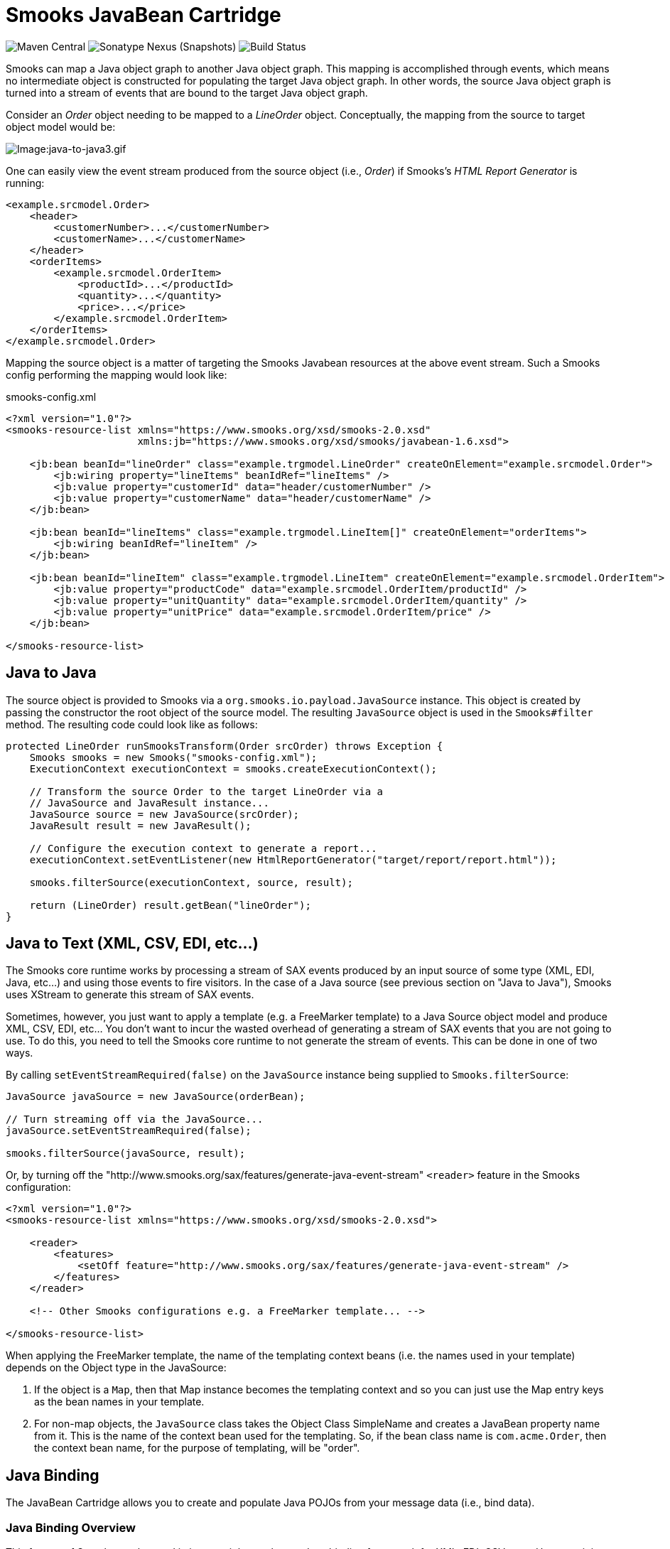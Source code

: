 = Smooks JavaBean Cartridge

image:https://img.shields.io/maven-central/v/org.smooks.cartridges/smooks-javabean-cartridge[Maven Central]
image:https://img.shields.io/nexus/s/org.smooks.cartridges/smooks-javabean-cartridge?server=https%3A%2F%2Foss.sonatype.org[Sonatype Nexus (Snapshots)]
image:https://github.com/smooks/smooks-javabean-cartridge/workflows/CI/badge.svg[Build Status]

// tag::smooks-javabean-cartridge[]
Smooks can map a Java object graph to another Java object graph. This mapping is accomplished through events, which means no intermediate object is constructed for populating the target Java object graph. In other words, the source Java object graph is turned into a stream of events that are bound to the target Java object graph.

Consider an _Order_ object needing to be mapped to a _LineOrder_ object. Conceptually,  the mapping from the source to target object model would be:

image:docs/images/Java-to-java3.gif[Image:java-to-java3.gif]

One can easily view the event stream produced from the source object (i.e., _Order_) if Smooks's _HTML Report Generator_ is running:

[source,xml]
----
<example.srcmodel.Order>  
    <header>  
        <customerNumber>...</customerNumber>
        <customerName>...</customerName>  
    </header>  
    <orderItems>  
        <example.srcmodel.OrderItem>  
            <productId>...</productId>  
            <quantity>...</quantity>  
            <price>...</price>  
        </example.srcmodel.OrderItem>  
    </orderItems>  
</example.srcmodel.Order>
----

Mapping the source object is a matter of targeting the Smooks Javabean resources at the above event stream. Such a Smooks config performing the mapping would look like:

.smooks-config.xml
[source,xml]
----
<?xml version="1.0"?>  
<smooks-resource-list xmlns="https://www.smooks.org/xsd/smooks-2.0.xsd"
                      xmlns:jb="https://www.smooks.org/xsd/smooks/javabean-1.6.xsd">  

    <jb:bean beanId="lineOrder" class="example.trgmodel.LineOrder" createOnElement="example.srcmodel.Order">  
        <jb:wiring property="lineItems" beanIdRef="lineItems" />  
        <jb:value property="customerId" data="header/customerNumber" />  
        <jb:value property="customerName" data="header/customerName" />  
    </jb:bean>  

    <jb:bean beanId="lineItems" class="example.trgmodel.LineItem[]" createOnElement="orderItems">  
        <jb:wiring beanIdRef="lineItem" />  
    </jb:bean>  

    <jb:bean beanId="lineItem" class="example.trgmodel.LineItem" createOnElement="example.srcmodel.OrderItem">  
        <jb:value property="productCode" data="example.srcmodel.OrderItem/productId" />  
        <jb:value property="unitQuantity" data="example.srcmodel.OrderItem/quantity" />  
        <jb:value property="unitPrice" data="example.srcmodel.OrderItem/price" />  
    </jb:bean>  

</smooks-resource-list>
----

== Java to Java

The source object is provided to Smooks via a `+org.smooks.io.payload.JavaSource+` instance. This object is created by passing the constructor the root object of the source model. The resulting `+JavaSource+` object is used in the `+Smooks#filter+` method. The resulting code could look like as follows:

[source,java]
----
protected LineOrder runSmooksTransform(Order srcOrder) throws Exception {  
    Smooks smooks = new Smooks("smooks-config.xml");  
    ExecutionContext executionContext = smooks.createExecutionContext();  

    // Transform the source Order to the target LineOrder via a  
    // JavaSource and JavaResult instance...  
    JavaSource source = new JavaSource(srcOrder);  
    JavaResult result = new JavaResult();  

    // Configure the execution context to generate a report...  
    executionContext.setEventListener(new HtmlReportGenerator("target/report/report.html"));  

    smooks.filterSource(executionContext, source, result);  

    return (LineOrder) result.getBean("lineOrder");  
}
----

== Java to Text (XML, CSV, EDI, etc...)

The Smooks core runtime works by processing a stream of SAX events produced by an input source of some type (XML, EDI, Java, etc...) and using those events to fire visitors. In the case of a Java source (see previous section on "Java to Java"), Smooks uses XStream to generate this stream of SAX events.

Sometimes, however, you just want to apply a template (e.g. a FreeMarker template) to a Java Source object model and produce XML, CSV, EDI, etc... You don't want to incur the wasted overhead of generating a stream of SAX events that you are not going to use. To do this, you need to tell the Smooks core runtime to not generate the stream of events. This can be done in one of two ways.

By calling `+setEventStreamRequired(false)+` on the `+JavaSource+` instance being supplied to `+Smooks.filterSource+`:

[source,java]
----
JavaSource javaSource = new JavaSource(orderBean);  

// Turn streaming off via the JavaSource...  
javaSource.setEventStreamRequired(false);  

smooks.filterSource(javaSource, result);
----

Or, by turning off the "http://www.smooks.org/sax/features/generate-java-event-stream" `+<reader>+` feature in the Smooks configuration:

[source,xml]
----
<?xml version="1.0"?>  
<smooks-resource-list xmlns="https://www.smooks.org/xsd/smooks-2.0.xsd">  

    <reader>  
        <features>  
            <setOff feature="http://www.smooks.org/sax/features/generate-java-event-stream" />  
        </features>  
    </reader>  

    <!-- Other Smooks configurations e.g. a FreeMarker template... -->  

</smooks-resource-list>
----

When applying the FreeMarker template, the name of the templating context beans (i.e. the names used in your template) depends on the Object type in the JavaSource:

. If the object is a `+Map+`, then that Map instance becomes the templating context and so you can just use the Map entry keys as the bean names in your template.
. For non-map objects, the `+JavaSource+` class takes the Object Class SimpleName and creates a JavaBean property name from it. This is the name of the context bean used for the templating. So, if the bean class name is `+com.acme.Order+`, then the context bean name, for the purpose of templating, will be "order".

== Java Binding

The JavaBean Cartridge allows you to create and populate Java POJOs from your message data (i.e., bind data).

=== Java Binding Overview

This feature of Smooks can be used in its own right purely as a Java binding framework for XML, EDI, CSV, etc... However, it is very important to remember that the Java Binding capabilities in Smooks are the cornerstone of many other capabilities provided by Smooks. This is because Smooks makes the Java objects it creates (and binds data into) available through the link:/javadoc/v1.7.1/smooks/org/milyn/javabean/context/BeanContext.html[BeanContext] class. This is essentially a Java Bean context that is made available to any Smooks visitor via the Smooks link:/javadoc/v1.7.1/smooks/org/milyn/container/ExecutionContext.html[ExecutionContext].

Some of the existing features that build on the functionality provided in the Javabean Cartridge include:

* link:#templating[Templating]: Templating typically involves applying a template (FreeMarker or other) to the objects in the BeanContext.
* link:#rule-based-validation[Validation]: Business Rules Validation (e.g. via MVEL) typically involves applying a rule (expression, etc...) to the objects in the BeanContext.
* link:#message-splitting--routing[Message Splitting & Routing]: Message Splitting typically works by generating split messages from the Objects in the BeanContext, either by using the objects themselves and routing them, or by applying a template to them and routing the result of that templating operation (e.g. a new XML, CSV, etc...).
* link:#routing-to-a-database-using-sql[Persistence (Database Reading and Writing)]: The Persistence features depend on the Java Binding functions for creating and populating the Java objects (Entities etc) to be persisted. Data read from a database is typically bound into the BeanContext.
* link:#enriching-output-data[Message Enrichment]: As stated above, enrichment data (e.g. read from a DB) is typically bound into the BeanContext, from where it is available to all other features, including the Java Binding functionality itself e.g. for expression-based bindings. This allows messages generated by Smooks to be enriched.

=== When to use Smooks Java Binding

A question that often comes to mind is "_Why would I use Smooks to perform binding to a Java objects model instead of JAXB or http://jibx.sourceforge.net/[JiBX]?_". Well there are a number of reasons why you would use Smooks and there are a number of reasons why you would not use Smooks.

When Smooks makes sense:

. Binding non-XML data to a Java object model e.g. EDI, CSV, JSON, etc...
. Binding data (XML or other) whose data model (hierarchical structure) does not match that of the target Java object model. http://jibx.sourceforge.net/[JiBX] also supports this, but only for XML (AFAIK!!).
. When you are binding data from an XML data structure for which there is no defined schema (XSD). Some frameworks effectively require a well defined XML data model via schema.
. When binding data from multiple existing and different data formats into a single pre-existing Java object model. Related to the above points.
. When binding data into existing 3rd Party Object Models that you cannot modify e.g. through a post-compile step.
. In situations where the Data (XML or other) and Java object models may vary in isolation from each other. Because of #2 above, Smooks can handle this by simply modifying the binding configuration. Other frameworks often require binding/schema regeneration, redeployment, etc... (see #3 above).
. Where you need to execute additional logic in parallel to the binding process e.g. Validation, Split Message Generation (via Templates), Split Message Routing, Fragment Persistence, or any custom logic that you may wish to implement. This is often a very powerful capability e.g. when processing huge message streams.
. Processing huge message streams by splitting them into a series of many small object models and routing them to other systems for processing.
. When using other Smooks features that rely on the Smooks Java Binding capabilities.

When Smooks may not make sense:

. When you have a well defined data model (via schema/XSD) and all you need to do is bind data into an object model (no required validation, persistence, etc...).
. When the object model is isolated from other systems and so can change without impacting such systems.
. Where processing XML and performance is paramount over all other considerations (where nanoseconds matter), frameworks such as http://jibx.sourceforge.net/[JiBX] are definitely worth considering over Smooks. This is not to imply that the performance of Smooks Java Binding is poor in any way, but it does acknowledge the fact that frameworks that utilise post-compile optimizations targeted at a specific data format (e.g. XML) will always have the edge under the right conditions.

=== Basics of Java Binding

As you know, Smooks supports a range of source data formats (XML, EDI, CSV, Java, etc...), but for the purposes of this topic, we will always refer to the message data in terms of an XML format. In the examples, we will continuously refer to the following XML message:

[source,xml]
----
<order>  
    <header>  
        <date>Wed Nov 15 13:45:28 EST 2006</date>  
        <customer number="123123">Joe</customer>  
    </header>  
    <order-items>  
        <order-item>  
            <product>111</product>  
            <quantity>2</quantity>  
            <price>8.90</price>  
        </order-item>  
        <order-item>  
            <product>222</product>  
            <quantity>7</quantity>  
            <price>5.20</price>  
        </order-item>  
    </order-items>  
</order>
----

In some examples we will use different XML message data. Where this happens, the data is explicitly defined there then.

The JavaBean Cartridge is used via the https://www.smooks.org/xsd/smooks/javabean-1.6.xsd configuration namespace. Install the schema in your IDE and avail of autocompletion.

An example configuration:

[source,xml]
----
<smooks-resource-list xmlns="https://www.smooks.org/xsd/smooks-2.0.xsd"
                      xmlns:jb="https://www.smooks.org/xsd/smooks/javabean-1.6.xsd">  

    <jb:bean beanId="order" class="example.model.Order" createOnElement="#document" />  

</smooks-resource-list>
----

This configuration simply creates an instance of the `+example.model.Order+` class and binds it into the *bean context* under the beanId `+order+`. The instance is created at the very start of the message on the #document element (i.e. the start of the root element).

* `+beanId+`: The id of this bean. Please see link:#the-bean-context[The Bean Context] for more details.
* `+class+`: The fully qualified class name of the bean.
* `+createOnElement+`: attribute controls when the bean instance is created. Population of the bean properties is controlled through the binding configurations (child elements of the element).
* `+createOnElementNS+`: The namespace of the createOnElement can be specified via the `+createOnElementNS+` attribute.

The Javabean cartridge has the following conditions for javabeans:

. A public no-argument constructor
. Public property setter methods. The don't need to follow any specific name formats, but it would be better if they do follow the standard property setter method names.
. Setting javabean properties directly is not supported.

=== Java Binding Configuration Details

The configuration shown above simply created the _example.model.Order_ bean instance and bound it into the bean context. This section will describe how to bind data into that bean instance.

The Javabean Cartridge provides support for 3 types of data bindings, which are added as child elements of the `+<jb:bean>+` element:

* `+<jb:value>+`: This is used to bind data values from the Source message event stream into the target bean.
* `+<jb:wiring>+`: This is used to "wire" another bean instance from the bean context into a bean property on the target bean. This is the configuration that allows you to construct an object graph (Vs just a loose bag of Java object instances). Beans can be wired in based on their "beanId", their Java class type, or by Annotation (by being annotated with a specific Annotation).
* `+<jb:expression>+`: As it's name suggests, this configuration is used to bind in a value calculated from an expression (in the http://mvel.documentnode.com/[MVEL] language), a simple example being the binding of an order item total value into an OrderItem bean based on the result of an expression that calculates the value from the items price and quantity (e.g. "price * quantity"). The `+execOnElement+` attribute expression defines the element on which the expression is to be evaluated and the result bound. If not defined, the expression is executed based on the value of the parent . The value of the targeted element is available in the expression as a String variable under the name `+_VALUE+` (notice the underscore).

Taking the Order XML message (previous section), lets see what the full XML to Java binding configuration might be. We've seen the order XML (above). Now lets look at the Java objects that we want to populate from that XML message (getters and setters not shown):

[source,java]
----
public class Order {
    private Header header;
    private List<OrderItem> orderItems;
}

public class Header {
    private Date date;
    private Long customerNumber;
    private String customerName;
    private double total;
}

public class OrderItem {
    private long productId;
    private Integer quantity;
    private double price;
}
----

The Smooks config required to bind the data from the order XML and into this object model is as follows:

[source,xml]
----
<?xml version="1.0"?>  
<smooks-resource-list xmlns="https://www.smooks.org/xsd/smooks-2.0.xsd" xmlns:jb="https://www.smooks.org/xsd/smooks/javabean-1.6.xsd">  

(1)   <jb:bean beanId="order" class="com.acme.Order" createOnElement="order">  
(1.a)     <jb:wiring property="header" beanIdRef="header" />  
(1.b)     <jb:wiring property="orderItems" beanIdRef="orderItems" />  
      </jb:bean>  

(2)   <jb:bean beanId="header" class="com.acme.Header" createOnElement="order">  
(2.a)     <jb:value property="date" decoder="Date" data="header/date">  
              <jb:decodeParam name="format">EEE MMM dd HH:mm:ss z yyyy</jb:decodeParam>  
          </jb:value>  
(2.b)     <jb:value property="customerNumber" data="header/customer/@number" />  
(2.c)     <jb:value property="customerName" data="header/customer" />  
(2.d)     <jb:expression property="total" execOnElement="order-item" >  
              += (orderItem.price * orderItem.quantity);  
          </jb:expression>  
      </jb:bean>  

(3)   <jb:bean beanId="orderItems" class="java.util.ArrayList" createOnElement="order">  
(3.a)     <jb:wiring beanType="com.acme.OrderItem" /> <!-- Could also wire using beanIdRef="orderItem" -->  
      </jb:bean>  

(4)   <jb:bean beanId="orderItem" class="com.acme.OrderItem" createOnElement="order-item">  
(4.a)     <jb:value property="productId" data="order-item/product" />  
(4.b)     <jb:value property="quantity" data="order-item/quantity" />  
(4.c)     <jb:value property="price" data="order-item/price" />  
      </jb:bean>  

</smooks-resource-list>
----

++++
<table border="1" cellspacing="0" cellpadding="3" style="border: 1px solid; background-color: rgb(238, 238, 238)" width="100%">
   <tbody>
      <tr>
         <td width="15%" align="center"> <i>(1)</i>
         </td>
         <td width="85%">
            Configuration <b>(1)</b> defines the creation rules for the <i>com.acme.Order</i> bean instance (top level bean). We create this bean instance at the very start of the message i.e. on the &lt;order&gt; element . In fact, we create each of the beans instances (<b>(1)</b>, <b>(2)</b>, <b>(3)</b> - all accepts <b>(4)</b>) at the very start of the message (on the &lt;order&gt; element). We do this because there will only ever be a single instance of these beans in the populated model.
            <p>Configurations <b>(1.a)</b> and <b>(1.b)</b> define the <b>wiring</b> configuration for wiring the <i>Header</i> and <i>List&lt;OrderItem&gt;</i> bean instances (<b>(2)</b> and <b>(3)</b>) into the Order bean instance (see the <b>beanIdRef</b> attribute values and how the reference the <b>beanId</b> values defined on <b>(2)</b> and <b>(3)</b>). The <b>property</b> attributes on <b>(1.a)</b> and <b>(1.b)</b> define the <i>Order</i> bean properties on which the wirings are to be made.  Note also that beans can also be wired into an object based on their Java class type (<b>beanType</b>), or by being annotated with a specific Annotation (<b>beanAnnotation</b>).
            </p>
         </td>
      </tr>
      <tr>
         <td width="15%" align="center"> <i>(2)</i>
         </td>
         <td width="85%">
            Configuration <b>(2)</b> creates the <i>com.acme.Header</i> bean instance.
            <p>Configuration <b>(2.a)</b> defines a <b>value</b> binding onto the <i>Header.date</i> property. Note that the <b>data</b> attribute defines where the binding value is selected from the source message; in this case it is coming from the header/date element. Also note how it defines a <b>decodeParam</b> sub-element. This configures the DateDecoder.
            </p>
            <p>Configuration <b>(2.b)</b> defines a <b>value</b> binding configuration onto <i>Header.customerNumber</i> property. What should be noted here is how to configure the <b>data</b> attribute to select a binding value from an element attribute on the source message. Configuration <b>(2.b)</b> also defines an <b>expression</b> binding where the order total is calculated and set on the <i>Header.total</i> property. The <b>execOnElement</b> attribute tells Smooks that this expression needs to be evaluated (and bound/rebound) on the order-item element. So, if there are multiple &lt;order-item&gt; elements in the source message, this expression will be executed for each &lt;order-item&gt; and the new total value rebound into the <i>Header.total</i> property. Note how the expression adds the current orderItem total to the current order total (header.total).
            </p>
            <p>Configuration <b>(2.d)</b> defines an expression binding, where a running total is calculated by adding the total for each order item (quantity * price) to the current total.
            </p>
         </td>
      </tr>
      <tr>
         <td width="15%" align="center"> <i>(3)</i>
         </td>
         <td width="85%">
            Configuration <b>(3)</b> creates the <i>List&lt;OrderItem&gt;</i> bean instance for holding the <i>OrderItem</i> instances.
            <p>Configuration <b>(3.a)</b> wires all beans of type com.acme.OrderItem ( i.e. <b>(4)</b>) into the list. Note how this wiring does not define a <b>property</b> attribute. This is because it wires into a Collection (same applies if wiring into an array).  Also note that we could have performed this wiring using the <b>beanIdRef</b> attribute instead of the <b>beanType</b> attribute.
            </p>
         </td>
      </tr>
      <tr>
         <td width="15%" align="center"> <i>(4)</i>
         </td>
         <td width="85%">
            Configuration <b>(4)</b> creates the <i>OrderItem</i> bean instances. Note how the <b>createOnElement</b> is set to the &lt;order-item&gt; element. This is because we want a new instance of this bean to be created for every &lt;order-item&gt; element (and wired into the <i>List&lt;OrderItem&gt;</i> <b>(3.a)</b>).
            <p>If the <b>createOnElement</b> attribute for this configuration was not set to the &lt;order-item&gt; element (e.g. if it was set to one of the &lt;order&gt;, &lt;header&gt; or &lt;order-items&gt; elements), then only a single <i>OrderItem</i> bean instance would be created and the binding configurations (<b>(4.a)</b> etc) would overwrite the bean instance property bindings for every &lt;order-item&gt; element in the source message i.e. you would be left with a <i>List&lt;OrderItem&gt;</i> with just a single <i>OrderItem</i> instance containing the &lt;order-item&gt; data from the last &lt;order-item&gt; encountered in the source message.
            </p>
         </td>
      </tr>
   </tbody>
</table>
<br/>
++++

*Binding Tips*

* `+<jb:bean createOnElement>+`
. Set it to the root element (or `+#document+`): For bean instances where only a single instance will exist in the model.
. Set it to the recurring element: For Collection bean instances. If you don't specify the correct element in this case, you could loose data.
* `+<jb:value decoder>+`
. In most cases, Smooks will automatically detect the datatype decoder to be used for a `+<jb:value>+` binding. However, some decoders require configuration e.g. the DateDecoder (`+decoder="Date"+`). In these cases, the decoder attribute should be defined on the binding, as well as the <jb:decodeParam> child elements for specifying the decode parameters for that decoder. link:/javadoc/v1.7.1/smooks/org/milyn/javabean/decoders/package-summary.html[See the full list of DataDecoder available out-of-the-box].
* `+<jb:wiring property>+`
. Not required when binding into Collections.
* Collections
. Just define the to be the required Collection type and wire in the Collection entries.
. For arrays, just postfix the attribute value with square brackets e.g. `+class="com.acme.OrderItem[]"+`.

==== Type Converters

In most cases, Smooks will automatically detect the datatype type converter to be used for a given `+<jb:value>+` binding. However, some decoders require configuration e.g. the TypeConverter (decoder="Date").In these cases, the converter attribute should be defined on the binding, as well as the `+<jb:decodeParam>+` child elements for specifying the decode parameters for that converter.

===== Type Conversion

A number of date-based type converter implementations are available:

* *link:/javadoc/v1.7.1/smooks/org/milyn/javabean/decoders/DateDecoder.html[Date]*: Decode/Encode a String to a _java.util.Date_ instance.
* *link:/javadoc/v1.7.1/smooks/org/milyn/javabean/decoders/CalendarDecoder.html[Calendar]*: Decode/Encode a String to a _java.util.Calendar_ instance.
* *link:/javadoc/v1.7.1/smooks/org/milyn/javabean/decoders/SqlDateDecoder.html[SqlDate]*: Decode/Encode a String to a _java.sql.Date_ instance.
* *link:/javadoc/v1.7.1/smooks/org/milyn/javabean/decoders/SqlTimeDecoder.html[SqlTime]*: Decode/Encode a String to a _java.sql.Time_ instance.
* *link:/javadoc/v1.7.1/smooks/org/milyn/javabean/decoders/SqlTimestampDecoder.html[SqlTimestamp]*: Decode/Encode a String to a _java.sql.Timestamp_ instance.

All of these date-based type converter implementations are configured in the same way.

*Date* Example:

[source,xml]
----
<jb:value property="date" decoder="Date" data="order/@date">  
    <jb:decodeParam name="format">EEE MMM dd HH:mm:ss z yyyy</jb:decodeParam>  
    <jb:decodeParam name="locale">sv_SE</jb:decodeParam>  
</jb:value>
----

*SqlTimestamp* Example:

[source,xml]
----
<jb:value property="date" decoder="SqlTimestamp" data="order/@date">  
    <jb:decodeParam name="format">EEE MMM dd HH:mm:ss z yyyy</jb:decodeParam>  
    <jb:decodeParam name="locale">sv</jb:decodeParam>  
</jb:value>
----

The _format_ decodeParam is based on the http://www.w3.org/TR/NOTE-datetime[ISO 8601] standard for Date formatting. See http://java.sun.com/j2se/1.5.0/docs/api/java/text/SimpleDateFormat.html[SimpleDateFormat] Javadoc and http://en.wikipedia.org/wiki/ISO_8601[Wikipedia] for more information.

The _locale_ decodeParam value is an underscore separated string, with the first token being the http://www.loc.gov/standards/iso639-2/php/English_list.php[ISO Language Code] for the Locale and the second token being the http://www.iso.ch/iso/en/prods-services/iso3166ma/02iso-3166-code-lists/list-en1.html[ISO Country Code]. This decodeParam can also be specified as 2 separate parameters for language and country e.g.:

[source,xml]
----
<jb:value property="date" decoder="Date" data="order/@date">  
    <jb:decodeParam name="format">EEE MMM dd HH:mm:ss z yyyy</jb:decodeParam>  
    <jb:decodeParam name="locale-language">sv</jb:decodeParam>  
    <jb:decodeParam name="locale-country">SE</jb:decodeParam>  
</jb:value>
----

===== Number Decoding

A number of Number based type converter implementations are available:

* *link:/javadoc/v1.7.1/smooks/org/milyn/javabean/decoders/BigDecimalDecoder.html[BigDecimalDecoder]*: Decode/Encode a String to a _java.math. BigDecimal_ instance.
* *link:/javadoc/v1.7.1/smooks/org/milyn/javabean/decoders/BigIntegerDecoder.html[BigIntegerDecoder]*: Decode/Encode a String to a _java.math. BigInteger_ instance.
* *link:/javadoc/v1.7.1/smooks/org/milyn/javabean/decoders/DoubleDecoder.html[DoubleDecoder]*: Decode/Encode a String to a _java.lang.Double_ instance (including primitive).
* *link:/javadoc/v1.7.1/smooks/org/milyn/javabean/decoders/FloatDecoder.html[FloatDecoder]*: Decode/Encode a String to a _java.lang.Float_ instance (including primitive).
* *link:/javadoc/v1.7.1/smooks/org/milyn/javabean/decoders/IntegerDecoder.html[IntegerDecoder]*: Decode/Encode a String to a _java.lang.Integer_ instance (including primitive).
* *link:/javadoc/v1.7.1/smooks/org/milyn/javabean/decoders/LongDecoder.html[LongDecoder]*: Decode/Encode a String to a _java.lang.Long' instance (including primitive)._
* *link:/javadoc/v1.7.1/smooks/org/milyn/javabean/decoders/ShortDecoder.html[ShortDecoder]*: Decode/Encode a String to a _java.lang.Short_ instance (including primitive).

All of these Number based type converter implementations are configured in the same way.

*BigDecimal* Example:

[source,xml]
----
<jb:value property="price" decoder="BigDecimal" data="orderItem/price">  
    <jb:decodeParam name="format">#,###.##</jb:decodeParam>  
    <jb:decodeParam name="locale">en_IE</jb:decodeParam>  
</jb:value>
----

*Integer* Example:

[source,xml]
----
<jb:value property="percentage" decoder="Integer" data="vote/percentage">  
    <jb:decodeParam name="format">#%</jb:decodeParam>  
</jb:value>
----

The _format_ decodeParam is based on the http://java.sun.com/docs/books/tutorial/i18n/format/decimalFormat.html[NumberFormat] pattern syntax.

The _locale_ decodeParam value is an underscore separated string, with the first token being the
http://www.loc.gov/standards/iso639-2/php/English_list.php[ISO Language Code] for the Locale and the second token being the http://www.iso.ch/iso/en/prods-services/iso3166ma/02iso-3166-code-lists/list-en1.html[ISO Country Code]. This decodeParam can also be specified as 2 separate parameters for language and country e.g.,:

[source,xml]
----
<jb:value property="price" decoder="Double" data="orderItem/price">  
    <jb:decodeParam name="format">#,###.##</jb:decodeParam>  
    <jb:decodeParam name="locale-language">sv</jb:decodeParam>  
    <jb:decodeParam name="locale-country">SE</jb:decodeParam>  
</jb:value>
----

===== Mapping Decoding

Sometimes you want to bind a different value into your object model, based on the data in your input message. You could use an expression based binding to do this, but you could also use a Mapping type converter as follows:

[source,xml]
----
<jb:value property="name" decoder="Mapping" data="history/@warehouse">  
    <jb:decodeParam name="1">Dublin</jb:decodeParam>  
    <jb:decodeParam name="2">Belfast</jb:decodeParam>  
    <jb:decodeParam name="3">Cork</jb:decodeParam>  
</jb:value>
----

In the above example, an input data value of "1" is mapped onto the "name" property as a value of "Dublin". Likewise for values "2" and "3".

===== Enum Decoding

The Enum type converter is a specialized version of the link:#mapping-decoding[Mapping type converter]. Decoding of enumerations will typically happen automatically (without any specific configuration) if the data input values map exactly to the enum values/names. However when this is not the case, you need to define mappings from the input data value to the enum value/name.

In the following example, the `+header/priority+` field in the input message contains values of `+LOW+`, `+MEDIUM+` and `+HIGH+`. This need to be mapped the `+example.trgmodel.LineOrderPriority+` enum values of `+NOT_IMPORTANT+`, `+IMPORTANT+` and `+VERY_IMPORTANT+` respectfully:

[source,xml]
----
<jb:value property="priority" data="header/priority" decoder="Enum">  
    <jb:decodeParam name="enumType">example.trgmodel.LineOrderPriority</jb:decodeParam>  
    <jb:decodeParam name="LOW">NOT_IMPORTANT</jb:decodeParam>  
    <jb:decodeParam name="MEDIUM">IMPORTANT</jb:decodeParam>  
    <jb:decodeParam name="HIGH">VERY_IMPORTANT</jb:decodeParam>  
</jb:value>
----

Note that if mappings are required, you must also explicitly specify the enumeration type using the `+enumType+` decodeParam.

==== Bean Retention

By default, all but the first bean configured in the Smooks configuration are removed from the BeanContext after the fragment that created the bean (createOnElement) is processed i.e. the bean is added to the BeanContext on the start/visitBefore of the createOnElement fragment, and is removed from the BeanContext at the end/visitAfter. By default, this rule applies to all but the first bean configured in the Smooks configuration i.e. *by default, the first bean is the only bean that is retained* in the BeanContext, and so can be accessed after the message has been processed.

To change this default behavior, use the *retain* configuration attribute on the `+<jb:bean>+` element. This attribute allows you to manually control bean retention within the Smooks BeanContext.

==== Preprocessing Binding Values

The Java Bean cartridge works by:

. Extracting String values from the source/input message stream.
. Decoding the String value based on the "decoder" and "decodeParam" configurations (note that, if not defined, an attempt is made to reflectively resolve the decoder).
. The decoded value is set on the target bean.

Sometimes it is necessary to perform some rudimentary "pre-processing" on the String data value before the decode step (between steps #1 and #2 above). An example of this might be where the source data has some characters not supported by the *locale* configuration on link:#number-decoding[Numeric Decoding] e.g. the numeric value 876592.00 might be represented as "876_592!00" (who knows why). In order to decode this value as (for example) a double value, we need to eliminate the underscore and exclamation mark characters, replacing the exclamation mark with a period i.e. we need to convert it to "876592.00" before decoding.

One way of doing this is to write a custom *DataDecoder* implementation (which is recommended if it's a recurring decoding operation), but if you need a quick-n-dirty solution, you can specify a `+valuePreprocess+`, which is a simple expression to be applied to the Sting value before decoding.

As an example for solving the numeric decoding issue described above:

[source,xml]
----
<!-- A bean property binding example: -->  
<jb:bean beanId="orderItem" class="org.smooks.javabean.OrderItem" createOnElement="price">  
    <jb:value property="price" data="price" decoder="Double">  
        <jb:decodeParam name="valuePreprocess">value.replace("_", "").replace("!", ".")</jb:decodeParam>  
    </jb:value>  
</jb:bean>  
----

[source,xml]
----
<!-- A direct value binding example: -->  
<jb:value beanId="price" data="price" decoder="BigDecimal">  
    <jb:decodeParam name="valuePreprocess">value.replace("_", "").replace("!", ".")</jb:decodeParam>  
</jb:value>
----

Note in the above example how the String data value is referenced in the expression using the `+value+` variable name. The expression can be any valid http://mvel.documentnode.com/[MVEL] expression that operates on the `+value+` String and returns a String.

==== Creating Beans Using a Factory

The Java Bean cartridge supports factories for creating the beans. In that case you don’t need a public parameterless constructor. You don’t even have to define the actual class name in the class attribute. Any of the interfaces of the object suffices. However only the methods of that interface are available for binding to. So even if you define a factory, you must always set the class attribute in the bean definition.

The factory definition is set in the `+factory+` attribute of the bean element. The default factory definition language looks like this:

The default factory definition language looks like this:

[source,java]
----
some.package.FactoryClass#staticMethod{.instanceMethod}
----

This basic definition language enables you to define a static public parameterless method that Smooks should call to create the bean. The '_instanceMethod_ part is optional. If it is set it defines the method that will be called on the object that is returned from static method, which should create the bean (The { } chars only illustrates the part that is optional and should be left out of the actual definition!).

Here is an example where we instantiate an ArrayList object using a static factory method:

[source,xml]
----
<jb:bean beanId="orders"
         class="java.util.List"  
         factory="some.package.ListFactory#newList"
        createOnElement="orders">  
     <!-- ... bindings -->  
</jb:bean>
----

The factory definition "some.package.ListFactory#newList" defines that the newList method must be called on the "some.package.ListFactory" class for creating the bean. The class attributes defines that the bean is a List object. What kind of List object (ArrayList, LinkedList) is up to the ListFactory to decide. Here is another example:

[source,xml]
----
<jb:bean beanId="orders"
         class="java.util.List"
         factory="some.package.ListFactory#getInstance.newList"
         createOnElement="orders">  
     <!-- ... bindings -->  
</jb:bean>
----

Here we defined that an instance of the ListFactory needs to be retrieved using the static method getInstance and that then the newList method needs to be called on the ListFactory object to create the List object. This construct makes it possible to easily use Singleton Factories.

===== Other Definition Languages

You can use a different definition language then the default basic language. For instance you can use MVEL as the factory definition language.

There are three methods to declare which definition language you want to use:

. Each definition language can have an alias. For instance MVEL has the alias 'mvel'. To define that you want to use MVEL for a specific factory definition you put 'mvel:' in front of the definition. e.g. `+mvel:some.package.ListFactory.getInstance().newList()+`. The alias of the default basic language is 'basic'.
. To set a language as a global default you need to set the ‘factory.definition.parser.class’ global parameter to the full class path of the class that implements the FactoryDefinitionParser interface for the language that you want to use. +
+
NOTE: If you have a definition with your default language that includes a ':' then you must prefix that definition with 'default:' else you will run into an Exception.
+
. Instead of using an alias you can also set the full class path of the class that implements the FactoryDefinitionParser interface for the language that you want to use. e.g.
'org.smooks.javabean.factory.MVELFactoryDefinitionParser:some.package.ListFactory.getInstance().newList()'. You probably only should use this for test purposes only. It is much better to define an alias for your language.

If you want to define your own language then you need to implement the `+org.smooks.javabean.factory.FactoryDefinitionParser+` interface. Take a look at the `+org.smooks.javabean.factory.MVELFactoryDefinitionParser+` or `+org.smooks.javabean.factory.BasicFactoryDefinitionParser+` for a good example.

To define the alias for a definition language you need to add the 'org.smooks.javabean.factory.Alias' annotation with the alias name to your FactoryDefinitionParser class.

For Smooks to find your alias you need create the file 'META-INF/smooks-javabean-factory-definition-parsers.inf' on the root of your classpath. This file must contain the full class path of all the files that implement the FactoryDefinitionParser interface having the Alias annotation (separated by new lines).

.MVEL as factory definition language

MVEL has some advantages over the basic default definition language, for example you can use objects from the bean context as the factory object or you can call factory methods with parameters. These parameters can be defined within the definition or they can be objects from the bean context. To be able to use MVEL use the alias `+mvel+` or you can set the `+factory.definition.parser.class+` global parameter to `+org.smooks.javabean.factory.MVELFactoryDefinitionParser+`.

Here is an example with the same use case as before but then with MVEL:

[source,xml]
----
<smooks-resource-list xmlns="https://www.smooks.org/xsd/smooks-2.0.xsd"
                      xmlns:jb="https://www.smooks.org/xsd/smooks/javabean-1.6.xsd">  

    <jb:bean beanId="orders" class="java.util.List" factory="mvel:some.package.ListFactory.getInstance().newList()"  
             createOnElement="orders">  
        <!-- ... bindings -->  
    </jb:bean>  

</smooks-resource-list>
----

In the next example we use MVEL to extract a List object from an existing bean in the bean context. The Order object in this example has method that returns a list which we must use to add the order lines to:

[source,xml]
----
<smooks-resource-list xmlns="https://www.smooks.org/xsd/smooks-2.0.xsd" xmlns:jb="https://www.smooks.org/xsd/smooks/javabean-1.6.xsd">  

    <jb:bean beanId="order" class="some.package.Order" createOnElement="order">  
        <!-- ... bindings -->  
    </jb:bean>  

     <!--   
         The factory attribute uses MVEL to access the order   
         object in the bean context and calls its getOrderLines()   
         method to get the List. This list is then added to the bean   
         context under the beanId 'orderLines'   
     -->  
    <jb:bean beanId="orderLines" class="java.util.List" factory="mvel:order.getOrderLines()" createOnElement="order">  
        <jb:wiring beanIdRef="orderLine" />  
    </jb:bean>  

    <jb:bean beanId="orderLine" class="java.util.List" createOnElement="order-line">  
        <!-- ... bindings -->  
    </jb:bean>  

</smooks-resource-list>
----

Maybe you wonder why we don’t use MVEL as the default factory definition language? Currently the performance of the basic definition language and MVEL are about equal. The reason that the basic definition language isn’t faster is because it currently uses reflection to call the factory
methods. However there are plans to use byte code generation instead of reflection. This should improve the performance dramatically. If MVEL where the default language then we couldn’t do anything to improve the performance for those people who don’t need any thing more than the basic features that the basic definition language offers.

===== Restrictions

Array objects are not supported. If a factory return an array then Smooks will throw an exception at some point.

==== Binding Key Value Pairs into Maps

If the attribute of a binding is not defined (or is empty), then the name of the selected node will be used as the map entry key (where the beanClass is a Map).

There is one other way to define the map key. The value of the attribute can start with the `+@+` character. The rest of the value then defines the attribute name of the selected node, from which the map key is selected. The following example demonstrates this:

[source,xml]
----
<root>  
    <property name="key1">value1</property>  
    <property name="key2">value2</property>  
    <property name="key3">value3</property>  
</root>
----

And the config:

[source,xml]
----
<jb:bean beanId="keyValuePairs" class="java.util.HashMap" createOnElement="root">  
    <jb:value property="@name" data="root/property" />  
</jb:bean>
----

This would create a HashMap with three entries with the keys set [*key1*, *key2*, *key3*].

Of course the `+@+` the character notation doesn't work for bean wiring. The cartridge will simply use the value of the `+property+` attribute, including the `+@+` character, as the map entry key.

==== Virtual Object Models (Maps & Lists)

It is possible to create a complete object model without writing your own Bean classes. This virtual model is created using only maps and lists . This is very convenient if you use the javabean cartridge between two processing steps. For example, as part of a model driven transform e.g. xml->java->xml or xml->java->edi.

The following example demonstrates the principle:

[source,xml]
----
<?xml version="1.0"?>  
<smooks-resource-list xmlns="https://www.smooks.org/xsd/smooks-2.0.xsd" xmlns:jb="https://www.smooks.org/xsd/smooks/javabean-1.6.xsd"  
                      xmlns:ftl="https://www.smooks.org/xsd/smooks/freemarker-2.0.xsd">  

    <!--  
        Bind data from the message into a Virtual object model in the bean context....  
    -->      
    <jb:bean beanId="order" class="java.util.HashMap" createOnElement="order">  
        <jb:wiring property="header" beanIdRef="header" />  
        <jb:wiring property="orderItems" beanIdRef="orderItems" />  
    </jb:bean>      
    <jb:bean beanId="header" class="java.util.HashMap" createOnElement="order">  
        <jb:value property="date" decoder="Date" data="header/date">  
            <jb:decodeParam name="format">EEE MMM dd HH:mm:ss z yyyy</jb:decodeParam>  
        </jb:value>  
        <jb:value property="customerNumber" decoder="Long" data="header/customer/@number" />  
        <jb:value property="customerName" data="header/customer" />  
        <jb:expression property="total" execOnElement="order-item" >  
            header.total + (orderItem.price * orderItem.quantity);  
        </jb:expression>  
    </jb:bean>      
    <jb:bean beanId="orderItems" class="java.util.ArrayList" createOnElement="order">  
        <jb:wiring beanIdRef="orderItem" />  
    </jb:bean>      
    <jb:bean beanId="orderItem" class="java.util.HashMap" createOnElement="order-item">  
        <jb:value property="productId" decoder="Long" data="order-item/product" />  
        <jb:value property="quantity" decoder="Integer" data="order-item/quantity" />  
        <jb:value property="price" decoder="Double" data="order-item/price" />  
    </jb:bean>  

    <!--  
        Use a FreeMarker template to perform the model driven transformation on the Virtual Object Model...  
    -->  
    <ftl:freemarker applyOnElement="order">  
        <ftl:template>/templates/orderA-to-orderB.ftl</ftl:template>  
    </ftl:freemarker>  

</smooks-resource-list>
----

Note above how we always define the `+decoder+` attribute for a Virtual Model (Map). This is because Smooks has no way of auto-detecting the decode type for data binding to a Map. So, if you need typed values bound into your Virtual Model, you need to specify an appropriate decoder. If the decoder is not specified in this case, Smooks will simply bind the data into the Virtual Model as a String.

Take a look at the https://github.com/smooks/smooks/tree/v1.7.1/smooks-examples[model-driven-basic
and model-driven-basic-virtual examples].

===== Wildcard Bindings

Virtual models also support "wildcard" bindings. That is, you can bind all the child elements of an element into a Map using a single configuration, where the child element names act as the Map entry key and the child element text value acts as the Map entry value. To do this, you simply omit the _property_ attribute from the configuration and use a wildcard in the `+data+` attribute.

In the following example, we have a element containing some values that we wish to populate into a Map.

[source,xml]
----
<order-item>  
    <product>111</product>  
    <quantity>2</quantity>  
    <price>8.90</price>  
</order-item>
----

The wildcard binding config for doing this would be:

[source,xml]
----
<jb:bean beanId="orderItem" class="java.util.HashMap" createOnElement="order-items/orderItem">  
    <jb:value data="order-items/orderItem/*" />  
</jb:bean>
----

This will result in the creation of an "orderItem" Map bean instance containing entries [product=111], [quantity=2] and [price=8.90].

==== Merging Multiple Data Entities Into a Single Binding

This can be achieved using Expression Based Bindings (<jb:expression>).

==== Direct Value Binding

As of Smooks 1.3 the Javabean Cartridge has an new feature called direct value binding. Direct value binding uses the Smooks DataDecoder to create an Object from a selected data element/attribute and add it directly to the bean context.

The *ValueBinder* class is the visitor that does the value binding.

===== Configuration

The value binding XML configuration is part of the JavaBean schema from Smooks 1.3 on:
link:/xsd/smooks/javabean-1.6.xsd[https://www.smooks.org/xsd/smooks/javabean-1.6.xsd]. The element for the value binding is `+<value>+`.

The `+<value>+` has the following attributes:

* `+beanId+`: The ID under which the created object is to be bound in the bean context.
* `+data+`: The data selector for the data value to be bound. e.g. `+order/orderid+` or `+order/header/@date+`
* `+dataNS+`: The namespace for the `+data+` selector
* `+decoder+`: The DataDecoder name for converting the value from a String into a different type. The DataDecoder can be configured with the elements.
* `+default+`: The default value for if the selected data is null or an empty string.

===== Example

Taking the "classic" Order message as an example and getting the order number, name and date as Value Objects in the form of an Integer and String.

.The Message

[source,xml]
----
<order xmlns="http://x">  
     <header>  
         <y:date xmlns:y="http://y">Wed Nov 15 13:45:28 EST 2006</y:date>  
         <customer number="123123">Joe</customer>  
         <privatePerson></privatePerson>  
     </header>  
     <order-items>  
         <!-- .... -->  
     </order-items>  
 </order>
----

.The Configuration

[source,xml]
----
<?xml version="1.0"?>  
 <smooks-resource-list xmlns="https://www.smooks.org/xsd/smooks-2.0.xsd"
                       xmlns:jb="https://www.smooks.org/xsd/smooks/javabean-1.6.xsd">  

    <jb:value beanId="customerName" data="customer" default="unknown"/>  

    <jb:value beanId="customerNumber" data="customer/@number" decoder="Integer"/>  

    <jb:value beanId="orderDate" data="date" dateNS="http://y" decoder="Date">
         <jb:decodeParam name="format">EEE MMM dd HH:mm:ss z yyyy</jb:decodeParam>  
         <jb:decodeParam name="locale-language">en</jb:decodeParam>  
         <jb:decodeParam name="locale-country">IE</jb:decodeParam>  
   </jb:value>  

 </smooks-resource-list>
----

===== Programmatic Configuration

The value binder can be programmatic configured using the `+org.smooks.javabean.Value+` Object.

.Example

We use the same example message as the XML configuration example.

[source,java]
----
//Create Smooks. normally done globally!  
Smooks smooks = new Smooks();  

//Create the Value visitors  
Value customerNumberValue = new Value( "customerNumber", "customer/@number").setDecoder("Integer");  
Value customerNameValue = new Value( "customerName", "customer").setDefault("Unknown");  

//Add the Value visitors  
smooks.addVisitors(customerNumberValue);  
smooks.addVisitors(customerNameValue);  

//And the execution code:   
JavaResult result = new JavaResult();  

smooks.filterSource(new StreamSource(orderMessageStream), result);  
Integer customerNumber = (Integer) result.getBean("customerNumber");
String customerName = (String) result.getBean("customerName");
----

=== Programmatic Configuration

Java Binding Configuratons can be programmatically added to a Smooks using the link:/v1.7.1/smooks/org/milyn/javabean/Bean.html[Bean] configuration class.

This class can be used to programmatically configure a Smooks instance for performing a Java Bindings on a specific class. To populate a graph, you simply create a graph of Bean instances by binding Beans onto Beans. The Bean class uses a Fluent API (all methods return the Bean instance), making it easy to string configurations together to build up a graph of Bean configuration.

==== Example

Taking the classic Order message as an example and binding it into a corresponding Java object model.

*The Message*:

[source,xml]
----
<order xmlns="http://x">  
    <header>  
        <y:date xmlns:y="http://y">Wed Nov 15 13:45:28 EST 2006</y:date>  
        <customer number="123123">Joe</customer>  
        <privatePerson></privatePerson>  
    </header>  
    <order-items>  
        <order-item>  
            <product>111</product>  
            <quantity>2</quantity>  
            <price>8.90</price>  
        </order-item>  
        <order-item>  
            <product>222</product>  
            <quantity>7</quantity>  
            <price>5.20</price>  
        </order-item>  
    </order-items>  
</order>
----

*The Java Model* (not including getters/setters):

[source,java]
----
public class Order {  
    private Header header;  
    private List<OrderItem> orderItems;  
}  

public class Header {  
    private Long customerNumber;
    private String customerName;
}  

public class OrderItem {  
    private long productId;  
    private Integer quantity;
    private double price;  
}
----

*The Configuration Code*:

[source,java]
----
Smooks smooks = new Smooks();  

Bean orderBean = new Bean(Order.class, "order", "/order");  

orderBean.bindTo("header",  
    orderBean.newBean(Header.class, "/order")  
        .bindTo("customerNumber", "header/customer/@number")  
        .bindTo("customerName", "header/customer")  
    ).bindTo("orderItems",  
    orderBean.newBean(ArrayList.class, "/order")
        .bindTo(orderBean.newBean(OrderItem.class, "order-item")  
            .bindTo("productId", "order-item/product")  
            .bindTo("quantity", "order-item/quantity")  
            .bindTo("price", "order-item/price"))  
    );  

smooks.addVisitors(orderBean);
----

*The Execution Code*:

[source,java]
----
JavaResult result = new JavaResult();  

smooks.filterSource(new StreamSource(orderMessageStream), result);  
Order order = (Order) result.getBean("order");
----

The API supports factories. You can provide a factory object of the type org.smooks.javabean.factory.Factory, that will be called when a new bean instance needs to be created.

Here is an example where an anonymous Factory class is defined and used:

[source,java]
----
Bean orderBean = new Bean(Order.class, "order", "/order", new Factory<Order>() {  

    public Order create(ExecutionContext executionContext) {  
        return new Order();  
    }  

});
----

=== XML to Java Reading and Writing

The `+XMLBinding+` class is a special utility wrapper class around the Smooks runtime. It was introduced in Smooks v1.5 and it is designed specifically for reading and writing XML data to and from Java object models using nothing more than standard configurations i.e. no need to write a template for serializing the Java objects to an output character based format, as with Smooks v1.4 and before.

So basically, this functionality allows you to do what you can do with frameworks like JAXB or JiBX i.e. read _*and write*_ between Java and XML using a single configuration, but with the added advantage of being able to easily handle multiple versions of an XML schema/model in a single Java model. You can read and write multiple versions of an XML message into a single/common Java object model. This is very useful in itself, but also means you can easily transform messages from one version to another by reading the XML into the common Java object model using an `+XMLBinding+` instance configured for one version of the XML, and then writing those Java objects back out using an `+XMLBinding+` instance configured for the other version of the XML.

==== Simple XMLBinding Use Case

Using the XMLBinding class is really easy. You:

. write a standard link:#java-binding-configuration-details[Smooks Java Binding Configuration],
. `+add+` it to the XMLBinding instance,
. `+initialize+` the XMLBinding instance,
. call the `+fromXML+` and `+toXML+` methods on the XMLBinding instance.

[source,java]
----
// Create and initialize the XMLBinding instance...  
XMLBinding xmlBinding = new XMLBinding().add("/smooks-configs/order-xml-binding.xml");  
xmlBinding.initialize();  

// Read the order XML into the Order object model...  
Order order = xmlBinding.fromXML(new StreamSource(inputReader), Order.class);  

// Do something with the order....  

// Write the Order object model instance back out to XML...  
xmlBinding.toXML(order, outputWriter);
----

See the https://github.com/smooks/smooks/tree/v1.7.1/smooks-examples/xml-read-write[xml-read-write]
example.

==== Transforming XML Messages Using XMLBinding

As stated above, one of the more powerful capabilities of the XMLBinding class is its ability to read and write multiple versions/formats of a given message into a single common Java object model. By extensions, this means that you can use it to transform messages from one version to another by reading the XML into the common Java object model using an XMLBinding instance configured for one version of the XML, and then writing those Java objects back out using an XMLBinding instance  configured for the other version of the XML.

[source,java]
----
// Create and initilise the XMLBinding instances for v1 and v2 of the XMLs...  
XMLBinding xmlBindingV1 = new XMLBinding().add("v1-binding-config.xml");  
XMLBinding xmlBindingV2 = new XMLBinding().add("v2-binding-config.xml");  
xmlBindingV1.intiailize();  
xmlBindingV2.intiailize();  

// Read the v1 order XML into the Order object model...  
Order order = xmlBindingV1.fromXML(new StreamSource(inputReader), Order.class);  

// Write the Order object model instance back out to XML using the v2 XMLBinding instance...  
xmlBindingV2.toXML(order, outputWriter);
----

See the https://github.com/smooks/smooks/tree/v1.7.1/smooks-examples/xml-read-write-transform[xml-read-write-transform] example.

=== Generating the Smooks Binding Configuration

The Javabean Cartridge contains the `+org.smooks.javabean.gen.ConfigGenerator+` utility class that can be used to generate a binding configuration template. This template can then be used as the basis for defining a binding.

From the commandline:

[source]
----
$JAVA_HOME/bin/java -classpath org.smooks.javabean.gen.ConfigGenerator -c -o [-p ]
----

* The `+-c+` commandline arg specifies the root class of the model whose binding config is to be generated.
* The `+-o+` commandline arg specifies the path and filename for the generated config output.
* The `+-p+` commandline arg specifies the path and filename optional binding configuration file that specifies additional binding parameters.

The optional `+-p+` properties file parameter allows specification of additional config parameters:

* `+packages.included+`: Semi-colon separated list of packages. Any fields in the class matching these packages will be included in the binding configuration generated.
* `+packages.excluded+`: Semi-colon separated list of packages. Any fields in the class matching these packages will be excluded from the binding configuration generated.

After running this utility against the target class, you typically need to perform the following follow-up tasks in order to make the binding configuration work for your Source data model.

. For each `+<jb:bean>+` element, set the `+createOnElement+` attribute to the event element that should be used to create the bean instance.
. Update the `+<jb:value data>+` attributes to select the event element/attribute supplying the binding data for that bean property.
. Check the `+<jb:value decoder>+` attributes. Not all will be set, depending on the actual property type. These must be configured by hand e.g. you may need to configure `+<jb:decodeParam>+` sub-elements for the decoder on some of the bindings. E.g. for a date field.
. Double-check the binding config elements (`+<jb:value>+` and `+<jb:wiring>+`), making sure all Java properties have been covered in the generated configuration.

Determining the selector values can sometimes be difficult, especially for non-XML Sources (Java, etc...). The Html Reporting tool can be a great help here because it helps you visualise the input message model (against which the selectors will be applied) as seen by Smooks. So, first off, generate a report using your Source data, but with an empty transformation configuration. In the report, you can see the model against which you need to add your configurations. Add the configurations one at a time, rerunning the report to check they are being applied.

The following is an example of a generated configuration. Note the `+$TODO$+` tokens.

[source,xml]
----
<?xml version="1.0"?>  
<smooks-resource-list xmlns="https://www.smooks.org/xsd/smooks-2.0.xsd"
                      xmlns:jb="https://www.smooks.org/xsd/smooks/javabean-1.6.xsd">  

    <jb:bean beanId="order" class="org.smooks.javabean.Order" createOnElement="$TODO$">  
        <jb:wiring property="header" beanIdRef="header" />  
        <jb:wiring property="orderItems" beanIdRef="orderItems" />  
        <jb:wiring property="orderItemsArray" beanIdRef="orderItemsArray" />  
    </jb:bean>  

    <jb:bean beanId="header" class="org.smooks.javabean.Header" createOnElement="$TODO$">  
        <jb:value property="date" decoder="$TODO$" data="$TODO$" />  
        <jb:value property="customerNumber" decoder="Long" data="$TODO$" />  
        <jb:value property="customerName" decoder="String" data="$TODO$" />  
        <jb:value property="privatePerson" decoder="Boolean" data="$TODO$" />  
        <jb:wiring property="order" beanIdRef="order" />  
    </jb:bean>  

    <jb:bean beanId="orderItems" class="java.util.ArrayList" createOnElement="$TODO$">  
        <jb:wiring beanIdRef="orderItems_entry" />  
    </jb:bean>  

    <jb:bean beanId="orderItems_entry" class="org.smooks.javabean.OrderItem" createOnElement="$TODO$">  
        <jb:value property="productId" decoder="Long" data="$TODO$" />  
        <jb:value property="quantity" decoder="Integer" data="$TODO$" />  
        <jb:value property="price" decoder="Double" data="$TODO$" />  
        <jb:wiring property="order" beanIdRef="order" />  
    </jb:bean>  

    <jb:bean beanId="orderItemsArray" class="org.smooks.javabean.OrderItem[]" createOnElement="$TODO$">  
        <jb:wiring beanIdRef="orderItemsArray_entry" />  
    </jb:bean>  

    <jb:bean beanId="orderItemsArray_entry" class="org.smooks.javabean.OrderItem" createOnElement="$TODO$">  
        <jb:value property="productId" decoder="Long" data="$TODO$" />  
        <jb:value property="quantity" decoder="Integer" data="$TODO$" />  
        <jb:value property="price" decoder="Double" data="$TODO$" />  
        <jb:wiring property="order" beanIdRef="order" />  
    </jb:bean>  

</smooks-resource-list>
----

=== Notes on JavaResult

Users should note that there is *no guarantee* as to the exact contents of a link:/javadoc/v1.7.1/smooks/org/milyn/payload/JavaResult.html[JavaResult] instance after calling the Smooks.filterSource method. After calling this method, the JavaResult instance will contain the final contents of the bean context, which can be added to by any visitor.

You can restrict the Bean set returned in a JavaResult by using a `+<jb:result>+` configuration in the Smooks configuration. In the following example configuration, we tell Smooks to only retain the  "order" bean in the ResultSet:

[source,xml]
----
<?xml version="1.0"?>  
<smooks-resource-list xmlns="https://www.smooks.org/xsd/smooks-2.0.xsd"  
                      xmlns:jb="https://www.smooks.org/xsd/smooks/javabean-1.6.xsd">  

    <!-- Capture some data from the message into the bean context... -->  
    <jb:bean beanId="order" class="com.acme.Order" createOnElement="order">  
        <jb:value property="orderId" data="order/@id"/>  
        <jb:value property="customerNumber" data="header/customer/@number"/>  
        <jb:value property="customerName" data="header/customer"/>  
        <jb:wiring property="orderItems" beanIdRef="orderItems"/>  
    </jb:bean>  
    <jb:bean beanId="orderItems" class="java.util.ArrayList" createOnElement="order">  
        <jb:wiring beanIdRef="orderItem"/>  
    </jb:bean>  
    <jb:bean beanId="orderItem" class="com.acme.OrderItem" createOnElement="order-item">  
        <jb:value property="itemId" data="order-item/@id"/>  
        <jb:value property="productId" data="order-item/product"/>  
        <jb:value property="quantity" data="order-item/quantity"/>  
        <jb:value property="price" data="order-item/price"/>  
    </jb:bean>  

    <!-- Only retain the "order" bean in the root of any final JavaResult. -->  
    <jb:result retainBeans="order"/>  

</smooks-resource-list>
----

So after applying this configuration, calls to the JavaResult.getBean(String) method for anything other than the "order" bean will return null. This will work fine in cases such as the above example, because the other bean instances are wired into the "order" graph.

Note that as of Smooks v1.2, if a link:/javadoc/v1.7.1/smooks/org/milyn/payload/JavaSource.html[JavaSource] instance is supplied to the `+Smooks#filterSource+` method (as the filter Source instance), Smooks will use the JavaSource to construct the bean context associated with the link:/javadoc/v1.7.1/smooks/org/milyn/container/ExecutionContext.html[ExecutionContect] for that Smooks.filterSource invocation. This will mean that some JavaSource bean instances may be visible in the JavaResult.

== Maven Coordinates

.pom.xml
[source,xml]
----
<dependency>
    <groupId>org.smooks.cartridges</groupId>
    <artifactId>smooks-javabean-cartridge</artifactId>
    <version>2.0.0-M3</version>
</dependency>    
----

== XML Namespace

....
xmlns:jb="https://www.smooks.org/xsd/smooks/javabean-1.6.xsd"
....
// end::smooks-javabean-cartridge[]

== License

Smooks JavaBean Cartridge is open source and licensed under the terms of the Apache License Version 2.0, or the GNU Lesser General Public License version 3.0 or later. You may use Smooks JavaBean Cartridge according to either of these licenses as is most appropriate for your project.

`+SPDX-License-Identifier: Apache-2.0 OR LGPL-3.0-or-later+`